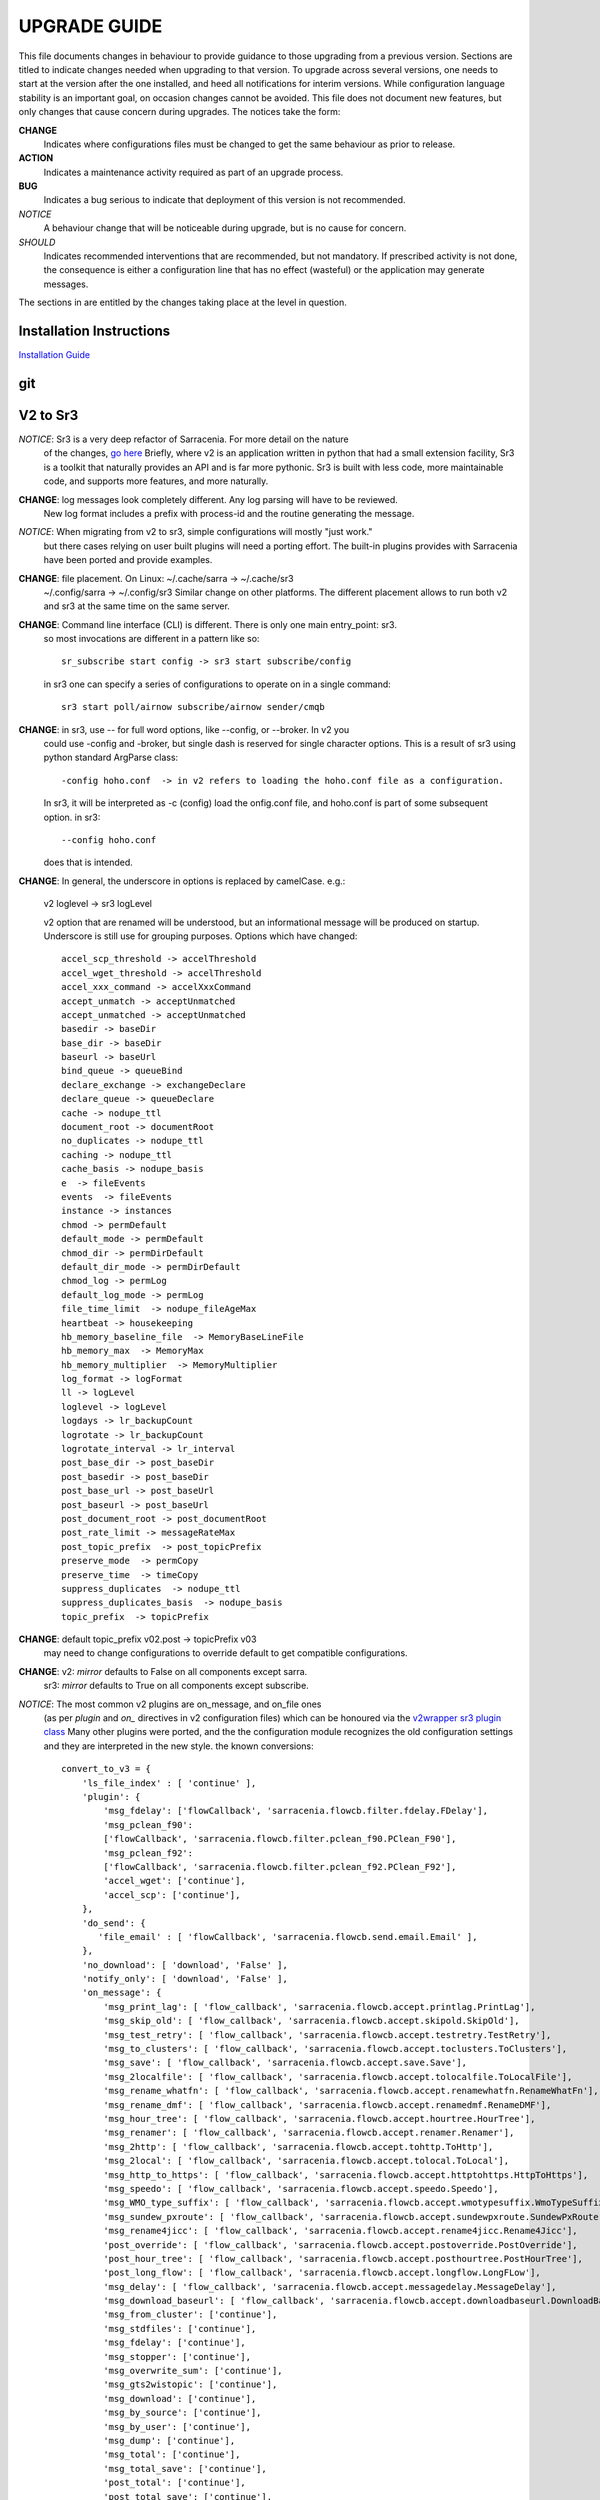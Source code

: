 
---------------
 UPGRADE GUIDE
---------------

This file documents changes in behaviour to provide guidance to those upgrading 
from a previous version. Sections are titled to indicate changes needed when
upgrading to that version. To upgrade across several versions, one needs to start
at the version after the one installed, and heed all notifications for interim
versions. While configuration language stability is an important 
goal, on occasion changes cannot be avoided. This file does not document new 
features, but only changes that cause concern during upgrades. The notices 
take the form:

**CHANGE**
   Indicates where configurations files must be changed to get the same behaviour as prior to release.

**ACTION** 
   Indicates a maintenance activity required as part of an upgrade process.

**BUG**
   Indicates a bug serious to indicate that deployment of this version is not recommended.

*NOTICE*
   A behaviour change that will be noticeable during upgrade, but is no cause for concern.

*SHOULD*
   Indicates recommended interventions that are recommended, but not mandatory. If prescribed activity is not done,
   the consequence is either a configuration line that has no effect (wasteful) or the application
   may generate messages.  
   
The sections in are entitled by the changes taking place at the level in question.

Installation Instructions
-------------------------

`Installation Guide <../Tutorials/Install.rst>`_

git
---


V2 to Sr3
---------

*NOTICE*: Sr3 is a very deep refactor of Sarracenia. For more detail on the nature
          of the changes, `go here <../Contribution/v03.html>`_ Briefly, where v2 
          is an application written in python that had a small extension facility,
          Sr3 is a toolkit that naturally provides an API and is far more
          pythonic. Sr3 is built with less code, more maintainable code, and 
          supports more features, and more naturally.

**CHANGE**: log messages look completely different. Any log parsing will have to be reviewed.
          New log format includes a prefix with process-id and the routine generating the message.

*NOTICE*: When migrating from v2 to sr3, simple configurations will mostly "just work."
          but there cases relying on user built plugins will need a porting effort.
          The built-in plugins provides with Sarracenia have been ported and provide
          examples.

**CHANGE**: file placement. On Linux: ~/.cache/sarra -> ~/.cache/sr3 
          ~/.config/sarra -> ~/.config/sr3
          Similar change on other platforms. The different placement
          allows to run both v2 and sr3 at the same time on the same server.

**CHANGE**: Command line interface (CLI) is different. There is only one main entry_point: sr3.
          so most invocations are different in a pattern like so::

             sr_subscribe start config -> sr3 start subscribe/config

          in sr3 one can specify a series of configurations to operate on in a single 
          command::

             sr3 start poll/airnow subscribe/airnow sender/cmqb
          
**CHANGE**:  in sr3, use -- for full word options, like --config, or --broker.  In v2 you 
           could use -config and -broker, but single dash is reserved for single character options.
           This is a result of sr3 using python standard ArgParse class::

                -config hoho.conf  -> in v2 refers to loading the hoho.conf file as a configuration.

           In sr3, it will be interpreted as -c (config) load the onfig.conf file, and hoho.conf 
           is part of some subsequent option. in sr3::

                --config hoho.conf

           does that is intended.

**CHANGE**: In general, the underscore in options is replaced by camelCase. e.g.:

          v2 loglevel -> sr3 logLevel

          v2 option that are renamed will be understood, but an informational message will be produced on
          startup. Underscore is still use for grouping purposes. Options which have changed::

            accel_scp_threshold -> accelThreshold
            accel_wget_threshold -> accelThreshold
            accel_xxx_command -> accelXxxCommand
            accept_unmatch -> acceptUnmatched
            accept_unmatched -> acceptUnmatched
            basedir -> baseDir
            base_dir -> baseDir
            baseurl -> baseUrl
            bind_queue -> queueBind
            declare_exchange -> exchangeDeclare
            declare_queue -> queueDeclare
            cache -> nodupe_ttl
            document_root -> documentRoot
            no_duplicates -> nodupe_ttl
            caching -> nodupe_ttl
            cache_basis -> nodupe_basis
            e  -> fileEvents
            events  -> fileEvents
            instance -> instances
            chmod -> permDefault
            default_mode -> permDefault
            chmod_dir -> permDirDefault
            default_dir_mode -> permDirDefault
            chmod_log -> permLog
            default_log_mode -> permLog
            file_time_limit  -> nodupe_fileAgeMax
            heartbeat -> housekeeping
            hb_memory_baseline_file  -> MemoryBaseLineFile
            hb_memory_max  -> MemoryMax
            hb_memory_multiplier  -> MemoryMultiplier
            log_format -> logFormat
            ll -> logLevel
            loglevel -> logLevel
            logdays -> lr_backupCount
            logrotate -> lr_backupCount
            logrotate_interval -> lr_interval
            post_base_dir -> post_baseDir
            post_basedir -> post_baseDir
            post_base_url -> post_baseUrl
            post_baseurl -> post_baseUrl
            post_document_root -> post_documentRoot
            post_rate_limit -> messageRateMax
            post_topic_prefix  -> post_topicPrefix
            preserve_mode  -> permCopy
            preserve_time  -> timeCopy
            suppress_duplicates  -> nodupe_ttl
            suppress_duplicates_basis  -> nodupe_basis
            topic_prefix  -> topicPrefix
    
**CHANGE**: default topic_prefix v02.post -> topicPrefix  v03
          may need to change configurations to override default to get
          compatible configurations.
          
**CHANGE**: v2: *mirror* defaults to False on all components except sarra.
          sr3: *mirror* defaults to True on all components except subscribe.

*NOTICE*: The most common v2 plugins are on_message, and on_file ones 
          (as per *plugin* and *on\_* directives in v2 configuration files) which can 
          be honoured via the `v2wrapper sr3 plugin class <../Reference/flowcb.html#module-sarracenia.flowcb.v2wrapper>`_
          Many other plugins were ported, and the the configuration module recognizes the old
          configuration settings and they are interpreted in the new style.
          the known conversions::

           convert_to_v3 = {
               'ls_file_index' : [ 'continue' ],
               'plugin': {
                   'msg_fdelay': ['flowCallback', 'sarracenia.flowcb.filter.fdelay.FDelay'],
                   'msg_pclean_f90':
                   ['flowCallback', 'sarracenia.flowcb.filter.pclean_f90.PClean_F90'],
                   'msg_pclean_f92':
                   ['flowCallback', 'sarracenia.flowcb.filter.pclean_f92.PClean_F92'],
                   'accel_wget': ['continue'],
                   'accel_scp': ['continue'],
               },
               'do_send': {
                  'file_email' : [ 'flowCallback', 'sarracenia.flowcb.send.email.Email' ],
               },
               'no_download': [ 'download', 'False' ],
               'notify_only': [ 'download', 'False' ],
               'on_message': {
                   'msg_print_lag': [ 'flow_callback', 'sarracenia.flowcb.accept.printlag.PrintLag'],
                   'msg_skip_old': [ 'flow_callback', 'sarracenia.flowcb.accept.skipold.SkipOld'],
                   'msg_test_retry': [ 'flow_callback', 'sarracenia.flowcb.accept.testretry.TestRetry'],
                   'msg_to_clusters': [ 'flow_callback', 'sarracenia.flowcb.accept.toclusters.ToClusters'],
                   'msg_save': [ 'flow_callback', 'sarracenia.flowcb.accept.save.Save'],
                   'msg_2localfile': [ 'flow_callback', 'sarracenia.flowcb.accept.tolocalfile.ToLocalFile'],
                   'msg_rename_whatfn': [ 'flow_callback', 'sarracenia.flowcb.accept.renamewhatfn.RenameWhatFn'],
                   'msg_rename_dmf': [ 'flow_callback', 'sarracenia.flowcb.accept.renamedmf.RenameDMF'],
                   'msg_hour_tree': [ 'flow_callback', 'sarracenia.flowcb.accept.hourtree.HourTree'],
                   'msg_renamer': [ 'flow_callback', 'sarracenia.flowcb.accept.renamer.Renamer'],
                   'msg_2http': [ 'flow_callback', 'sarracenia.flowcb.accept.tohttp.ToHttp'],
                   'msg_2local': [ 'flow_callback', 'sarracenia.flowcb.accept.tolocal.ToLocal'],
                   'msg_http_to_https': [ 'flow_callback', 'sarracenia.flowcb.accept.httptohttps.HttpToHttps'],
                   'msg_speedo': [ 'flow_callback', 'sarracenia.flowcb.accept.speedo.Speedo'],
                   'msg_WMO_type_suffix': [ 'flow_callback', 'sarracenia.flowcb.accept.wmotypesuffix.WmoTypeSuffix'],
                   'msg_sundew_pxroute': [ 'flow_callback', 'sarracenia.flowcb.accept.sundewpxroute.SundewPxRoute'],
                   'msg_rename4jicc': [ 'flow_callback', 'sarracenia.flowcb.accept.rename4jicc.Rename4Jicc'],
                   'post_override': [ 'flow_callback', 'sarracenia.flowcb.accept.postoverride.PostOverride'],
                   'post_hour_tree': [ 'flow_callback', 'sarracenia.flowcb.accept.posthourtree.PostHourTree'],
                   'post_long_flow': [ 'flow_callback', 'sarracenia.flowcb.accept.longflow.LongFLow'],
                   'msg_delay': [ 'flow_callback', 'sarracenia.flowcb.accept.messagedelay.MessageDelay'],
                   'msg_download_baseurl': [ 'flow_callback', 'sarracenia.flowcb.accept.downloadbaseurl.DownloadBaseUrl'],
                   'msg_from_cluster': ['continue'],
                   'msg_stdfiles': ['continue'],
                   'msg_fdelay': ['continue'],
                   'msg_stopper': ['continue'],
                   'msg_overwrite_sum': ['continue'],
                   'msg_gts2wistopic': ['continue'],
                   'msg_download': ['continue'],
                   'msg_by_source': ['continue'],
                   'msg_by_user': ['continue'],
                   'msg_dump': ['continue'],
                   'msg_total': ['continue'],
                   'msg_total_save': ['continue'],
                   'post_total': ['continue'],
                   'post_total_save': ['continue'],
                   'wmo2msc': [ 'flow_callback', 'sarracenia.flowcb.filter.wmo2msc.Wmo2Msc'],
                   'msg_delete': [ 'flow_callback', 'sarracenia.flowcb.filter.deleteflowfiles.DeleteFlowFiles'],
                   'msg_log': ['logEvents', 'after_accept'],
                   'msg_rawlog': ['logEvents', 'after_accept']
               },
               'on_post': {
                   'post_log': ['logEvents', 'after_work']
               },
           }

*NOTICE*: for API users and plugin writers, the v2 plugin format is entirely replaced by 
          the `Flow Callback <FlowCallbacks.html>`_ class. New plugin functionality 
          can mostly be implemented as plugins.
          
**CHANGE**: the v2 do_poll plugins must be replaced by subclassing for `poll <../Reference/flowcb.html#module-sarracenia.flowcb.poll>`_
          Example in `plugin porting <v2ToSr3.html>`_ 

**CHANGE**: The v2 on_html_page plugins are also replaced by subclassing `poll <../Reference/flowcb.html#module-sarracenia.flowcb.poll>`_

**CHANGE**: v2 do_send replaced by send entrypoint in a Flowcb plugin `plugin porting <v2ToSr3.html>`_

*NOTICE*: the v2 accellerator plugins are replaced by built-in accelleration.
          accel_wget_command, accel_scp_command, accel_ftpget_command, accel_ftpput_command,
          accel_scp_command, are now built-in options used by the
          `Transfer <../Reference/flowcb.html#module-sarracenia.transfer>`_ class.
          Adding new transfer protocols is done by sub-classing Transfer.
          
*SHOULD*: v2 on_message -> after_accept should be re-written `plugin porting <v2ToSr3.html>`_

*SHOULD*: v2 on_file -> after_work should be re-written `plugin porting <v2ToSr3.html>`_

*SHOULD*: v2 plugins should to be re-written.  `plugin porting <v2ToSr3.html>`_
          there are many built-in plugins that are ported and automatically
          converted, but external ones must be re-written.

          There are some performance consequences from this compatibility however, so high traffic
          flows will run with less cpu and memory load if the plugins are ported to sr3.
          To build native sr3 plugins, One should investigate the flowCallback (flowcb) class. 

**CHANGE**: on_watch plugins entry_point becomes an sr3 after_accept entrypoint in a flowcb in a watch.

*ACTION*: The **sr_audit component is gone**. Replaced by running *sr sanity* as a cron
          job (or scheduled task on windows.) to make sure that necessary processes continue to run.

**CHANGE**: obsolete settings: use_amqplib, use_pika. the new `sarracenia.moth.amqp <../Reference/code.html#module-sarracenia.moth.amqp>`_
          uses the amqp library.  To use other libraries, one should create new subclasses of sarracenia.moth.
          
**CHANGE**: statehost is now a boolean flag, fqdn option no longer implemented.
          if this is a problem, submit an issue. It's just not considered worthwhile for now.

**CHANGE**: sr_retry became `retry.py <../Reference/flowcb.html#module-sarracenia.flowcb.retry>`_. 
          Any plugins accessing internal structures of sr_retry.py need to be re-written. 
          This access is no longer necessary, as the API defines how to put messages on 
          the retry queue (move messages to worklist.failed. )

*NOTICE*: sr3 watch, with the *force_polling* option, is much less efficient 
          on sr3 than v2 for large directory trees (see issue #403 )
          Ideally, one does not use *force_polling* at all.

